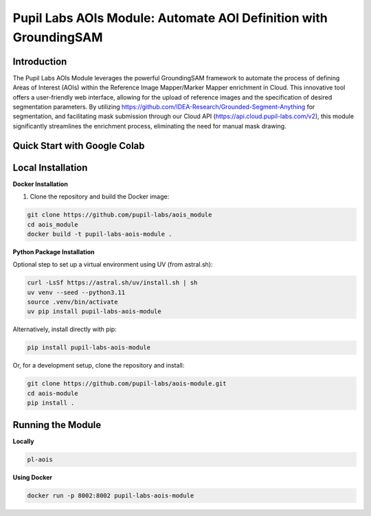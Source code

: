 ====================================================================
Pupil Labs AOIs Module: Automate AOI Definition with GroundingSAM
====================================================================

.. image:: https://github.com/aois_module/workflows/tests/badge.svg
   :target: https://github.com/pupil-labs/aois_module/actions?query=workflow%3A%22tests%22
   :alt: tests

.. image:: https://img.shields.io/endpoint?url=https://raw.githubusercontent.com/charliermarsh/ruff/main/assets/badge/v2.json
   :target: https://github.com/astral-sh/ruff
   :alt: Ruff

.. image:: https://img.shields.io/badge/code%20style-black-000000.svg
   :target: https://github.com/psf/black
   :alt: Code style: Black

.. image:: https://img.shields.io/badge/skeleton-2024-informational
   :target: https://blog.jaraco.com/skeleton

.. image:: https://img.shields.io/badge/python-3.10-blue.svg
   :target: https://www.python.org/downloads/release/python-3100/
   :alt: Python version: 3.10

**Introduction**
----------------

The Pupil Labs AOIs Module leverages the powerful GroundingSAM framework to automate the process of defining Areas of Interest (AOIs) within the Reference Image Mapper/Marker Mapper enrichment in Cloud. This innovative tool offers a user-friendly web interface, allowing for the upload of reference images and the specification of desired segmentation parameters. By utilizing https://github.com/IDEA-Research/Grounded-Segment-Anything for segmentation, and facilitating mask submission through our Cloud API (https://api.cloud.pupil-labs.com/v2), this module significantly streamlines the enrichment process, eliminating the need for manual mask drawing.

**Quick Start with Google Colab**
---------------------------------

.. image:: https://img.shields.io/static/v1?label=&message=Open%20in%20Google%20Colab&color=blue&labelColor=grey&logo=Google%20Colab&logoColor=#F9AB00
   :target: https://colab.research.google.com/drive/1s6mBNAhcnxhJlqxeaQ2IZMk_Ca381p25?usp=sharing
   :alt: Open in Google Colab

**Local Installation**
----------------------

**Docker Installation**

1. Clone the repository and build the Docker image:

.. code:: bash

    git clone https://github.com/pupil-labs/aois_module
    cd aois_module
    docker build -t pupil-labs-aois-module .

**Python Package Installation**

Optional step to set up a virtual environment using UV (from astral.sh):

.. code:: bash

    curl -LsSf https://astral.sh/uv/install.sh | sh
    uv venv --seed --python3.11
    source .venv/bin/activate
    uv pip install pupil-labs-aois-module

Alternatively, install directly with pip:

.. code:: bash

    pip install pupil-labs-aois-module

Or, for a development setup, clone the repository and install:

.. code:: bash

    git clone https://github.com/pupil-labs/aois-module.git
    cd aois-module
    pip install .

**Running the Module**
----------------------

**Locally**

.. code:: bash

    pl-aois

**Using Docker**

.. code:: bash

    docker run -p 8002:8002 pupil-labs-aois-module
